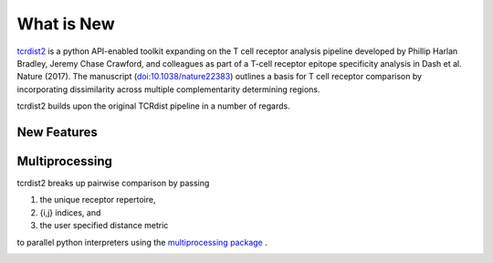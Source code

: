 What is New
===========

`tcrdist2 <https://github.com/kmayerb/tcrdist2>`_ is a python
API-enabled toolkit expanding on the T cell receptor analysis pipeline
developed by Phillip Harlan Bradley, Jeremy Chase Crawford, and
colleagues as part of a T-cell receptor epitope specificity analysis
in Dash et al. Nature (2017). The manuscript
(`doi:10.1038/nature22383 <https://www.nature.com/articles/nature22383>`_)
outlines a basis for T cell receptor comparison by
incorporating dissimilarity across multiple complementarity determining regions.

tcrdist2 builds upon the original TCRdist pipeline in a number of regards. 

New Features
------------

.. image:: VE1.jpeg


.. image:: VE2.jpeg


Multiprocessing
---------------

tcrdist2 breaks up pairwise comparison by passing

#. the unique receptor repertoire,
#. {i,j} indices, and
#. the user specified distance metric

to parallel python interpreters using the `multiprocessing package <https://docs.python.org/2/library/multiprocessing.html#module-multiprocessing>`_ .


.. image:: VE3.jpeg

.. image:: VE4.jpeg
